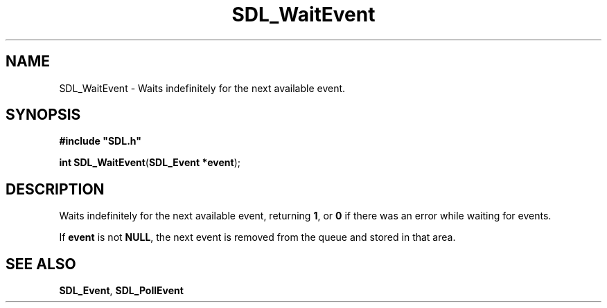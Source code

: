 .TH "SDL_WaitEvent" "3" "Tue 11 Sep 2001, 23:00" "SDL" "SDL API Reference" 
.SH "NAME"
SDL_WaitEvent \- Waits indefinitely for the next available event\&.
.SH "SYNOPSIS"
.PP
\fB#include "SDL\&.h"
.sp
\fBint \fBSDL_WaitEvent\fP\fR(\fBSDL_Event *event\fR);
.SH "DESCRIPTION"
.PP
Waits indefinitely for the next available event, returning \fB1\fR, or \fB0\fR if there was an error while waiting for events\&. 
.PP
If \fBevent\fR is not \fBNULL\fP, the next event is removed from the queue and stored in that area\&.
.SH "SEE ALSO"
.PP
\fI\fBSDL_Event\fR\fR, \fI\fBSDL_PollEvent\fP\fR
.\" created by instant / docbook-to-man, Tue 11 Sep 2001, 23:00
